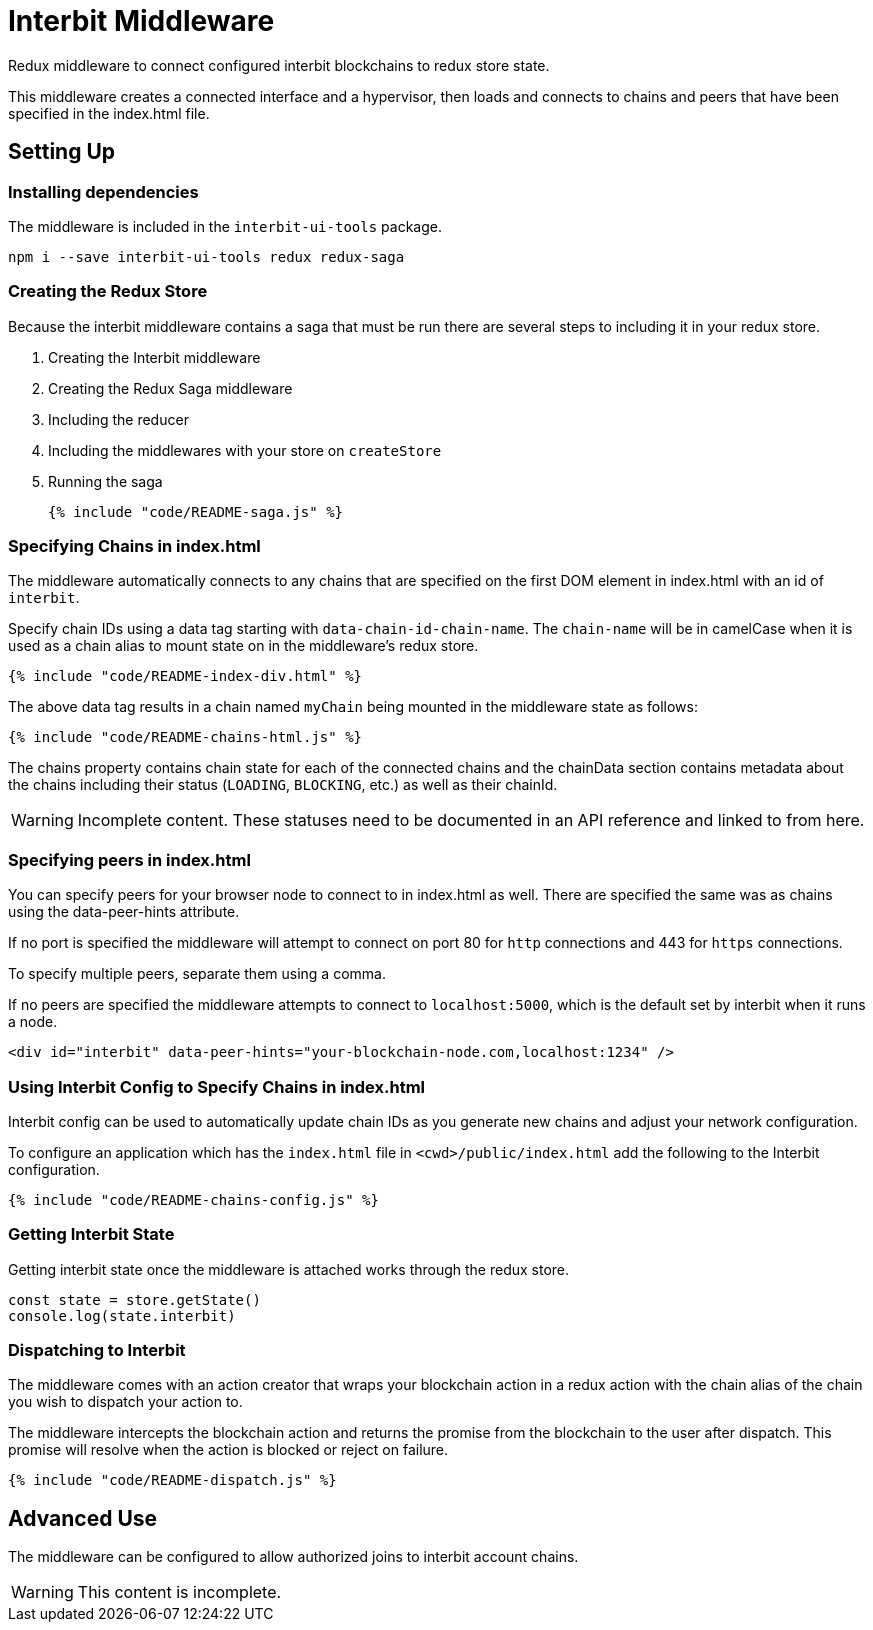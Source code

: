 = Interbit Middleware

Redux middleware to connect configured interbit blockchains to redux
store state.

This middleware creates a connected interface and a hypervisor, then
loads and connects to chains and peers that have been specified in the
index.html file.


== Setting Up

=== Installing dependencies

The middleware is included in the `interbit-ui-tools` package.

```sh
npm i --save interbit-ui-tools redux redux-saga
```

=== Creating the Redux Store

Because the interbit middleware contains a saga that must be run there
are several steps to including it in your redux store.

. Creating the Interbit middleware
. Creating the Redux Saga middleware
. Including the reducer
. Including the middlewares with your store on `createStore`
. Running the saga
+
[source,js]
----
{% include "code/README-saga.js" %}
----


=== Specifying Chains in index.html

The middleware automatically connects to any chains that are specified
on the first DOM element in index.html with an id of `interbit`.

Specify chain IDs using a data tag starting with
`data-chain-id-chain-name`. The `chain-name` will be in camelCase when
it is used as a chain alias to mount state on in the middleware's redux
store.

[source,html]
----
{% include "code/README-index-div.html" %}
----

The above data tag results in a chain named `myChain` being mounted in
the middleware state as follows:

[source,js]
----
{% include "code/README-chains-html.js" %}
----

The chains property contains chain state for each of the connected
chains and the chainData section contains metadata about the chains
including their status (`LOADING`, `BLOCKING`, etc.) as well as their
chainId.

[WARNING]
=========
Incomplete content. These statuses need to be documented in an API
reference and linked to from here.
=========


=== Specifying peers in index.html

You can specify peers for your browser node to connect to in index.html
as well. There are specified the same was as chains using the
data-peer-hints attribute.

If no port is specified the middleware will attempt to connect on port
80 for `http` connections and 443 for `https` connections.

To specify multiple peers, separate them using a comma.

If no peers are specified the middleware attempts to connect to
`localhost:5000`, which is the default set by interbit when it runs a
node.

```html
<div id="interbit" data-peer-hints="your-blockchain-node.com,localhost:1234" />
```


=== Using Interbit Config to Specify Chains in index.html

Interbit config can be used to automatically update chain IDs as you
generate new chains and adjust your network configuration.

To configure an application which has the `index.html` file in
`<cwd>/public/index.html` add the following to the Interbit
configuration.

[source,js]
----
{% include "code/README-chains-config.js" %}
----


=== Getting Interbit State

Getting interbit state once the middleware is attached works through the
redux store.

```js
const state = store.getState()
console.log(state.interbit)
```

=== Dispatching to Interbit

The middleware comes with an action creator that wraps your blockchain
action in a redux action with the chain alias of the chain you wish to
dispatch your action to.

The middleware intercepts the blockchain action and returns the promise
from the blockchain to the user after dispatch. This promise will
resolve when the action is blocked or reject on failure.

[source,js]
----
{% include "code/README-dispatch.js" %}
----


== Advanced Use

The middleware can be configured to allow authorized joins to interbit
account chains.

WARNING: This content is incomplete.
